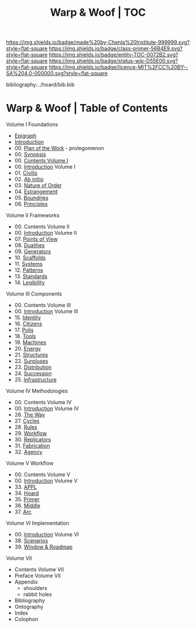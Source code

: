 #   -*- mode: org; fill-column: 60 -*-
#+STARTUP: showall
#+TITLE:   Warp & Woof | TOC

[[https://img.shields.io/badge/made%20by-Chenla%20Institute-999999.svg?style=flat-square]] 
[[https://img.shields.io/badge/class-primer-56B4E9.svg?style=flat-square]]
[[https://img.shields.io/badge/entity-TOC-0072B2.svg?style=flat-square]]
[[https://img.shields.io/badge/status-wip-D55E00.svg?style=flat-square]]
[[https://img.shields.io/badge/licence-MIT%2FCC%20BY--SA%204.0-000000.svg?style=flat-square]]

bibliography:../hoard/bib.bib

* Warp & Woof | Table of Contents
:PROPERTIES:
:CUSTOM_ID:
:Name:     /home/deerpig/proj/chenla/warp/index.org
:Created:  2018-03-14T18:05@Prek Leap (11.642600N-104.919210W)
:ID:       b6aaf7e8-a17e-4733-872a-73183277fc8c
:VER:      574297587.456120402
:GEO:      48P-491193-1287029-15
:BXID:     proj:NKO5-1361
:Class:    primer
:Entity:   toc
:Status:   wip
:Licence:  MIT/CC BY-SA 4.0
:END:


Volume I Foundations
 - [[./01/ww-epigraph.org][Epigraph]]
 - [[./ww-intro.org][Introduction]]
 - 00. [[../wip/wip-plan.org][Plan of the Work]] - prolegomenon
 - 00. [[../wip/wip-ww-synopsis.org][Synopsis]]
 - 00. [[./01/index.org][Contents Volume I]]
 - 00. [[./01/ww-intro-vol-1.org][Introduction]] Volume I
 - 01. [[./01/ww-civilization.org][Civilis]]
 - 02. [[./01/ww-ab-initio.org][Ab initio]]
 - 03. [[./01/ww-order.org][Nature of Order]]
 - 04. [[./01/ww-estrangement.org][Estrangement]]
 - 05. [[./01/ww-boundries.org][Boundries]]
 - 06. [[./01/ww-principles.org][Principles]]
Volume II Frameworks
 - 00. Contents Volume II
 - 00. [[./02/ww-intro-vol-2.org][Introduction]] Volume II
 - 07. [[./02/ww-points-of-view.org][Points of View]]
 - 08. [[./02/ww-dualities.org][Dualities]]
 - 09. [[./02/ww-generators.org][Generators]]
 - 10. [[./02/ww-scaffolds.org][Scaffolds]]
 - 11. [[./02/ww-systems.org][Systems]]
 - 12. [[./02/ww-patterns.org][Patterns]]
 - 13. [[./02/ww-standards.org][Standards]]
 - 14. [[./02/ww-legibility.org][Legibility]]
Volume III Components
 - 00. Contents Volume III
 - 00. [[./03/ww-intro-vol-3.org][Introduction]] Volume III
 - 15. [[./03/ww-identity.org][Identity]]
 - 16. [[./03/ww-citizens.org][Citizens]]
 - 17. [[./03/ww-polis.org][Polis]]
 - 18. [[./03/ww-tools.org][Tools]]
 - 19. [[./03/ww-machines.org][Machines]]
 - 20. [[./03/ww-energy.org][Energy]]
 - 21. [[./03/ww-structures.org][Structures]]
 - 22. [[./03/ww-surpluses.org][Surpluses]]
 - 23. [[./03/ww-distribution.org][Distribution]]
 - 24. [[./03/ww-succession.org][Succession]]
 - 25. [[./03/ww-infrastructure.org][Infrastructure]]
Volume IV Methodologies
 - 00. Contents Volume IV
 - 00. [[./04/ww-intro-vol-4.org][Introduction]] Volume IV
 - 26. [[./04/ww-the-way.org][The Way]]
 - 27. [[./04/ww-cycles.org][Cycles]]
 - 28. [[./04/ww-rules.org][Rules]]
 - 29. [[./04/ww-workflow.org][Workflow]]
 - 30. [[./04/ww-replicators.org][Replicators]]
 - 31. [[./04/ww-fabrication.org][Fabrication]]
 - 32. [[./04/ww-agency.org][Agency]]
Volume V  Workflow
 - 00. Contents Volume V
 - 00. [[./05/ww-intro-vol-5.org][Introduction]] Volume V
 - 33. [[./05/ww-appl.org][APPL]]
 - 34. [[./05/ww-hoard.org][Hoard]]
 - 35. [[./05/ww-primer.org][Primer]]
 - 36. [[./05/ww-middle.org][Middle]]
 - 37. [[./05/ww-arc.org][Arc]]
Volume VI Implementation
 - 00. [[./ww-intro-vol-6.org][Introduction]] Volume VI
 - 38. [[./ww-scenarios.org][Scenarios]]
 - 39. [[./ww-window-and-roadmap.org][Window & Roadmap]]
Volume VII
 - Contents Volume VII 
 - Preface Volume VII
 - Appendix
   - shoulders
   - rabbit holes
 - Bibliography
 - Ontography
 - Index
 - Colophon

